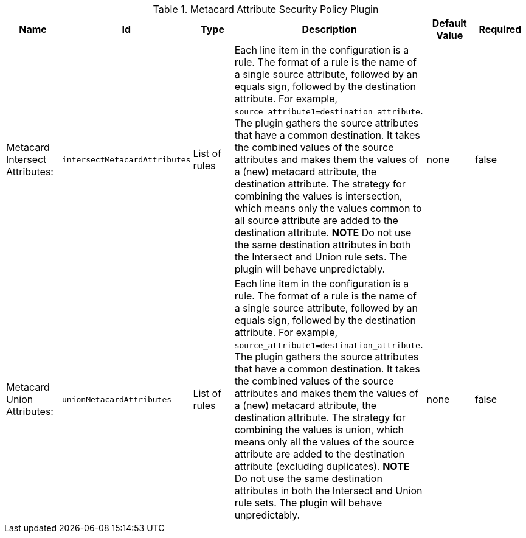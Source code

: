 :title: Metacard Attribute Security Policy Plugin
:id: org.codice.ddf.catalog.security.policy.metacard.MetacardAttributeSecurityPolicyPlugin
:type: table
:status: published
:application: {ddf-catalog}
:summary: Metacard Attribute Security Policy Plugin.

.[[_org.codice.ddf.catalog.security.policy.metacard.MetacardAttributeSecurityPolicyPlugin]]Metacard Attribute Security Policy Plugin
[cols="1,1m,1,3,1,1" options="header"]
|===

|Name
|Id
|Type
|Description
|Default Value
|Required

|Metacard Intersect Attributes:
|intersectMetacardAttributes
|List of rules
|Each line item in the configuration is a rule.
             The format of a rule is the name of a single source attribute,
             followed by an equals sign, followed by the destination attribute.
             For example, `source_attribute1=destination_attribute`.
             The plugin gathers the source attributes that have a common destination.
             It takes the combined values of the source attributes and makes them the values of
             a (new) metacard attribute, the destination attribute.
             The strategy for combining the values is intersection, which means only the
             values common to all source attribute are added to the destination attribute.
             *NOTE* Do not use the same destination attributes in both the Intersect and Union
             rule sets. The plugin will behave unpredictably.
|none
|false

|Metacard Union Attributes:
|unionMetacardAttributes
|List of rules
|Each line item in the configuration is a rule.
             The format of a rule is the name of a single source attribute,
             followed by an equals sign, followed by the destination attribute.
             For example, `source_attribute1=destination_attribute`.
             The plugin gathers the source attributes that have a common destination.
             It takes the combined values of the source attributes and makes them the values of
             a (new) metacard attribute, the destination attribute.
             The strategy for combining the values is union, which means only all the values
             of the source attribute are added to the destination attribute (excluding duplicates).
             *NOTE* Do not use the same destination attributes in both the Intersect and Union
             rule sets. The plugin will behave unpredictably.
|none
|false

|===

